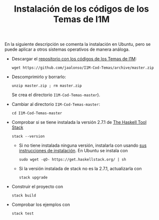 #+TITLE: Instalación de los códigos de los Temas de I1M

En la siguiente descripción se comenta la instalación en Ubuntu, pero se puede
aplicar a otros sistemas operativos de manera análoga.

+ Descargar el [[https://github.com/jaalonso/I1M-Cod-Temas][repositorio con los códigos de los Temas de I1M]]:
  : wget https://github.com/jaalonso/I1M-Cod-Temas/archive/master.zip

+ Descomprimirlo y borrarlo:
  : unzip master.zip ; rm master.zip
  Se crea el directorio ~I1M-Cod-Temas-master~).

+ Cambiar al directorio ~I1M-Cod-Temas-master~:
  : cd I1M-Cod-Temas-master

+ Comprobar si se tiene instalada la versión 2.7.1 de [[https://docs.haskellstack.org/en/stable/README/][The Haskell Tool Stack]]
  : stack --version
  + Si no tiene instalada ninguna versión, instalarla con usando
    [[https://docs.haskellstack.org/en/stable/README/#how-to-install][sus instrucciones de instalación]]. En Ubuntu se instala con
    : sudo wget -qO- https://get.haskellstack.org/ | sh
  + Si la versión instalada de stack no es la 2.7.1, actualizarla con
    : stack upgrade

+ Construir el proyecto con
  : stack build

+ Comprobar los ejemplos con
  : stack test
